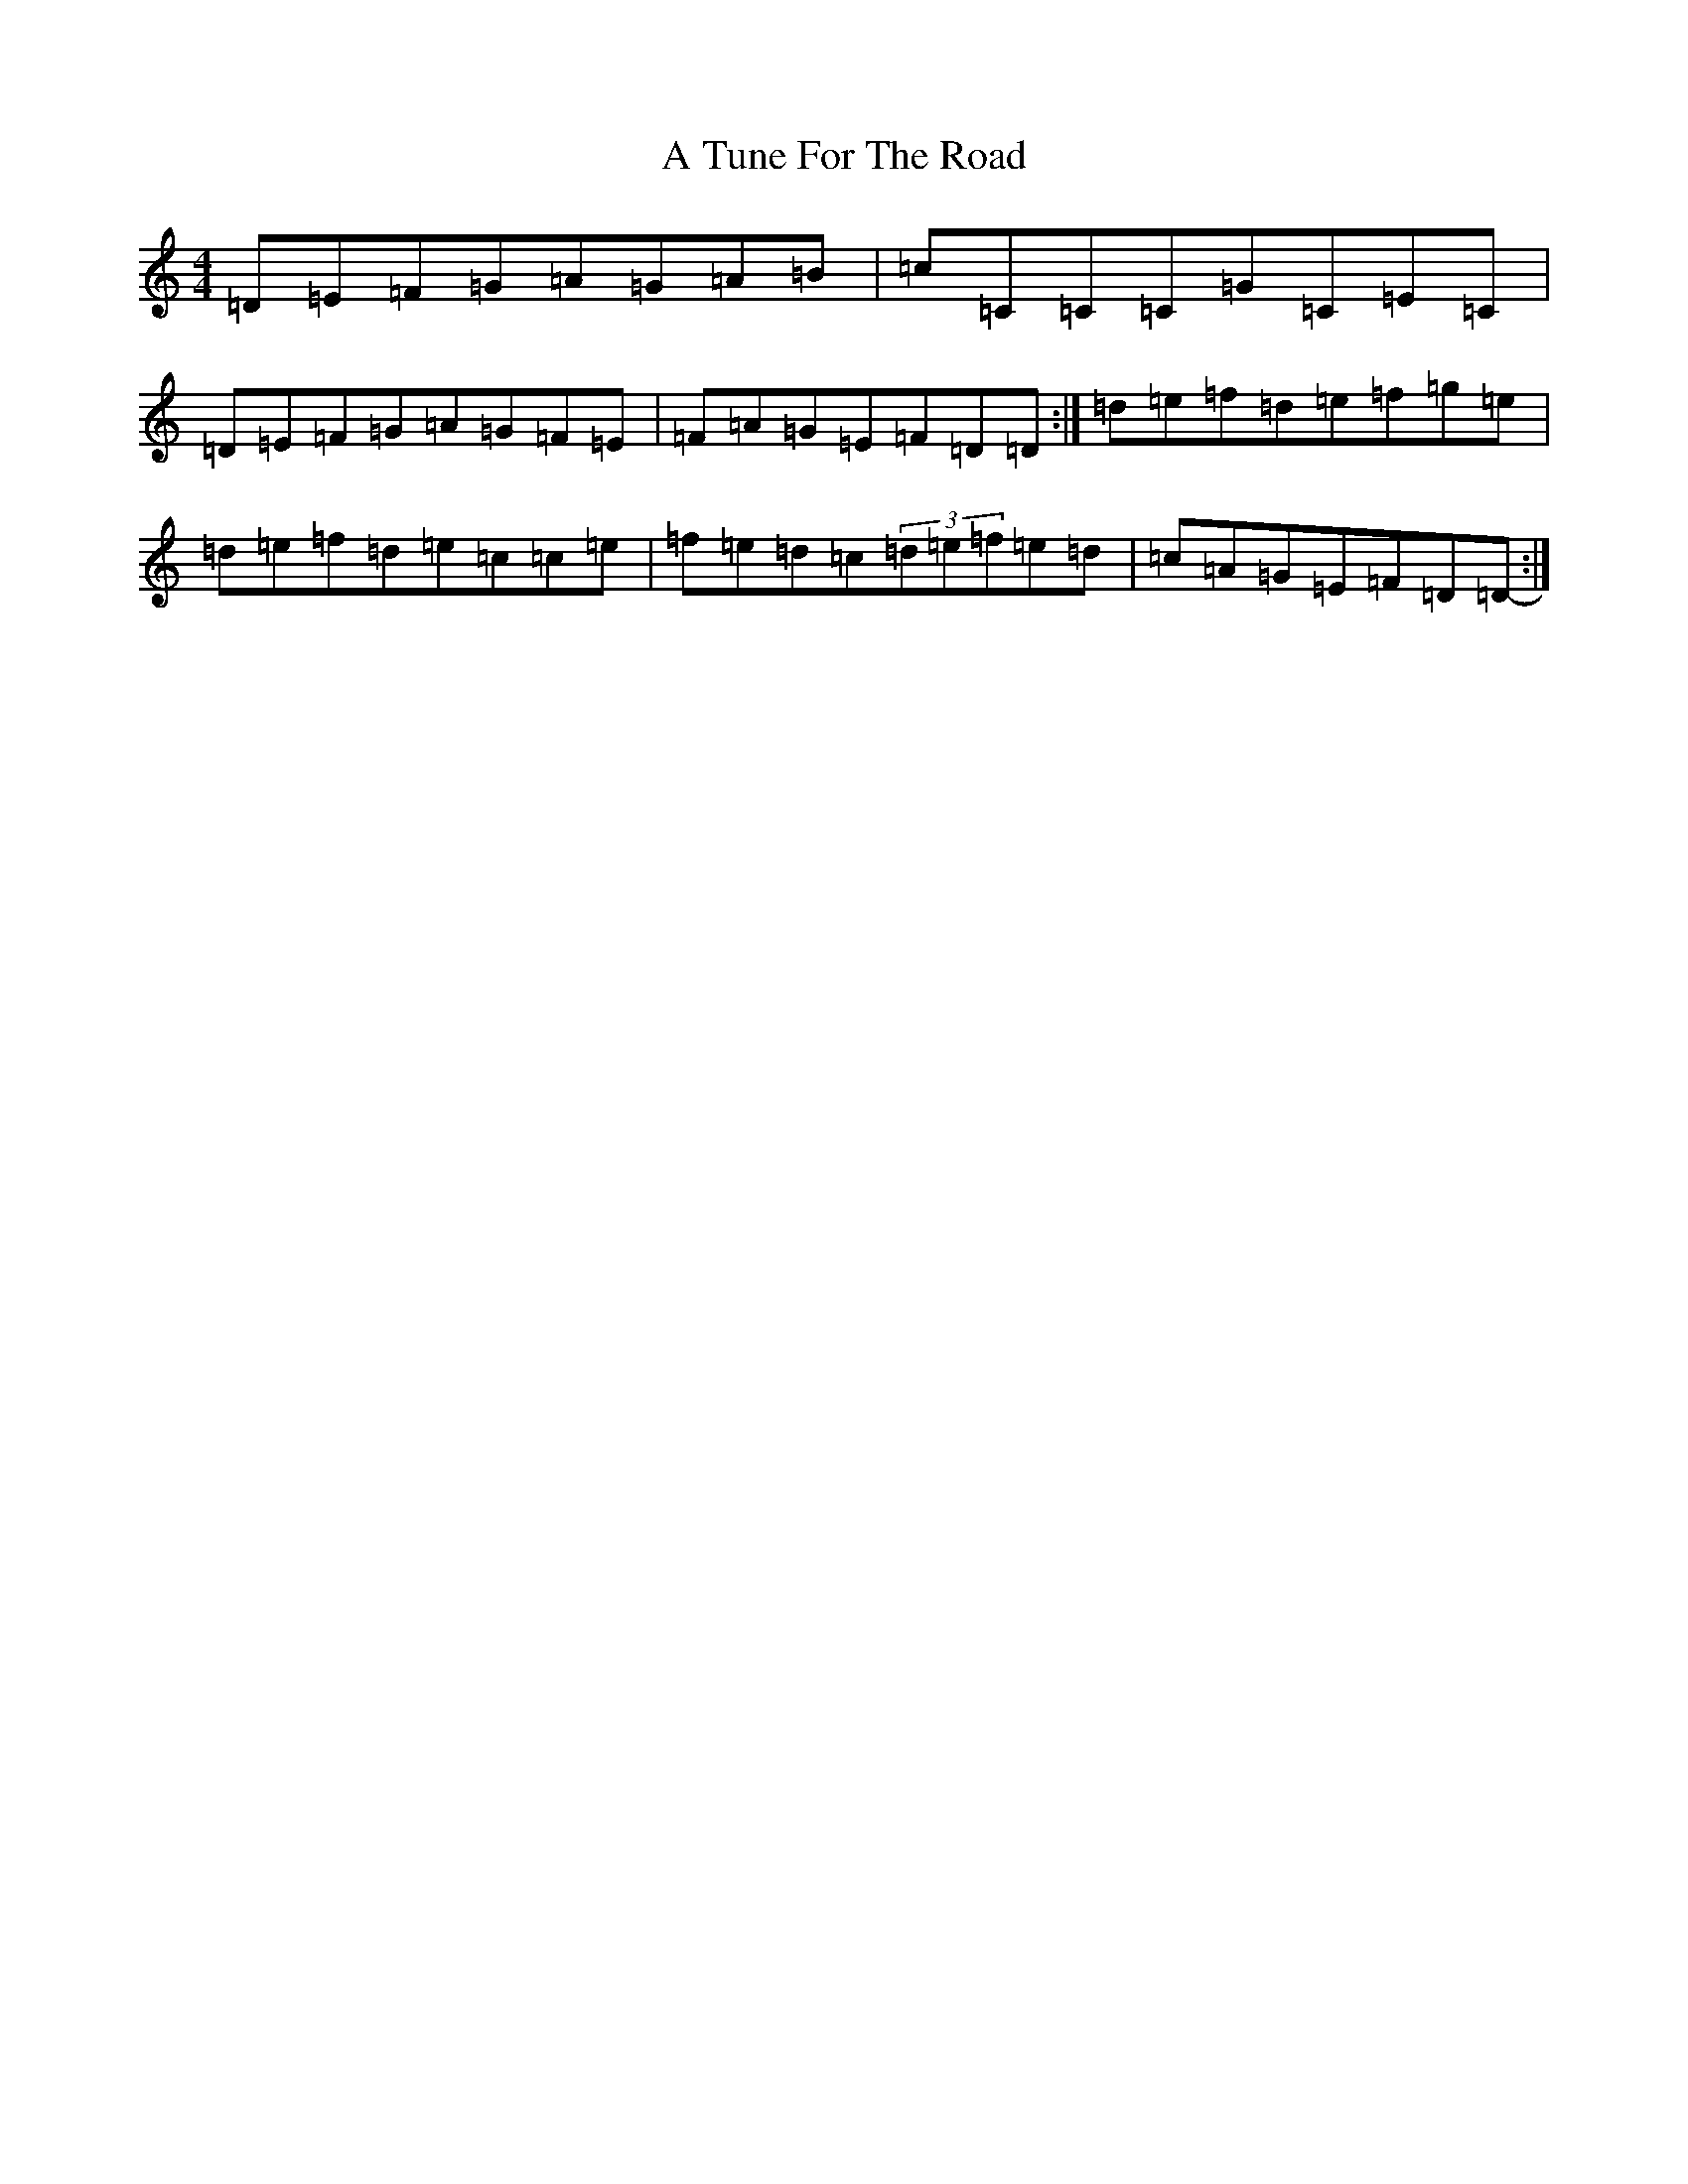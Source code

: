 X: 6242
T: A Tune For The Road
S: https://thesession.org/tunes/17896#setting34684
Z: D Major
R: reel
M:4/4
L:1/8
K: C Major
=D=E=F=G=A=G=A=B|=c=C=C=C=G=C=E=C|=D=E=F=G=A=G=F=E|=F=A=G=E=F=D=D-:|=d=e=f=d=e=f=g=e|=d=e=f=d=e=c=c=e|=f=e=d=c(3=d=e=f=e=d|=c=A=G=E=F=D=D-:|